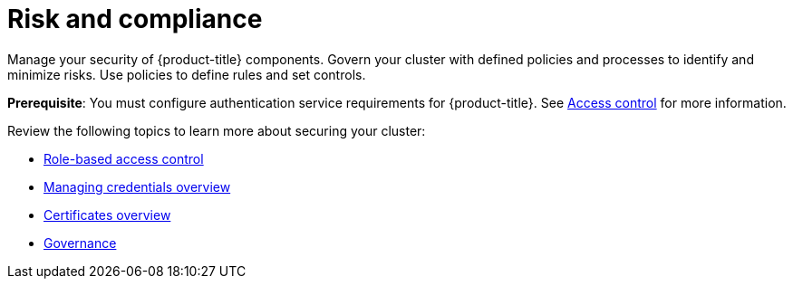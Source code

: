 [#security]
= Risk and compliance

Manage your security of {product-title} components. Govern your cluster with defined policies and processes to identify and minimize risks. Use policies to define rules and set controls.

*Prerequisite*: You must configure authentication service requirements for {product-title}. See link:../access_control/access_intro.adoc#access-control[Access control] for more information. 

Review the following topics to learn more about securing your cluster:

* link:../access_control/rbac.adoc#role-based-access-control[Role-based access control]
* link:../clusters/credentials/credential_intro.adoc#credentials[Managing credentials overview]
//recommend to change to Credentials overview - verb consistency 
* xref:../governance/cert_manage_overview.adoc#cert-overview[Certificates overview]
* xref:../governance/grc_intro.adoc#governance[Governance]


